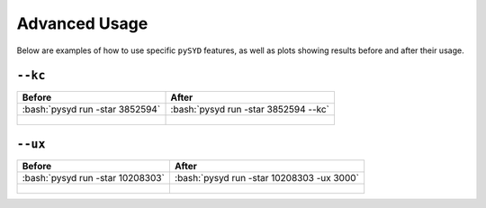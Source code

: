 .. _advanced:

.. role:: bash(code)
   :language: bash

Advanced Usage
#################

Below are examples of how to use specific ``pySYD`` features, as well as plots showing results before and after their usage.

``--kc``
++++++++
.. tabularcolumns:: |c|c|

+-------------------------------------------------+-------------------------------------------------------+
| Before                                          | After                                                 |
+=================================================+=======================================================+
| :bash:`pysyd run -star 3852594`                 | :bash:`pysyd run -star 3852594 --kc`                  |
+-------------------------------------------------+-------------------------------------------------------+
| .. figure:: figures_advanced/3852594_after.png  | .. figure:: figures_advanced/3852594_after.png        |
|    :scale: 50 %                                 |    :scale: 50 %                                       |
+-------------------------------------------------+-------------------------------------------------------+

``--ux``
++++++++
.. tabularcolumns:: |c|c|

+-------------------------------------------------+-------------------------------------------------------+
| Before                                          | After                                                 |
+=================================================+=======================================================+
| :bash:`pysyd run -star 10208303`                | :bash:`pysyd run -star 10208303 -ux 3000`             |
+-------------------------------------------------+-------------------------------------------------------+
| .. figure:: figures_advanced/10208303_after.png | .. figure:: figures_advanced/10208303_after.png       |
|    :scale: 50 %                                 |    :scale: 50 %                                       |
+-------------------------------------------------+-------------------------------------------------------+
